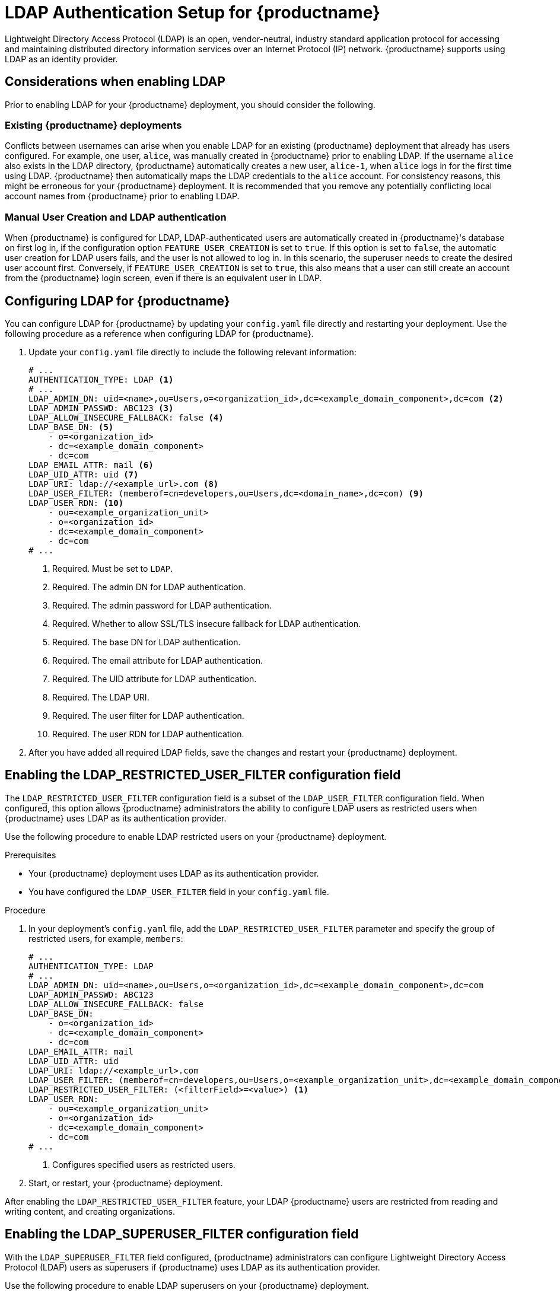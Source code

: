 :_content-type: CONCEPT
[id="ldap-authentication-setup-for-quay-enterprise"]
= LDAP Authentication Setup for {productname}

Lightweight Directory Access Protocol (LDAP) is an open, vendor-neutral, industry standard application protocol for accessing and maintaining distributed directory information services over an Internet Protocol (IP) network. {productname} supports using LDAP as an identity provider.

[id="ldap-considerations"]
== Considerations when enabling LDAP

Prior to enabling LDAP for your {productname} deployment, you should consider the following.

[discrete]
[id="existing-quay-deployments"]
=== Existing {productname} deployments

Conflicts between usernames can arise when you enable LDAP for an existing {productname} deployment that already has users configured. For example, one user, `alice`, was manually created in {productname} prior to enabling LDAP. If the username `alice` also exists in the LDAP directory, {productname} automatically creates a new user, `alice-1`, when `alice` logs in for the first time using LDAP. {productname} then automatically maps the LDAP credentials to the `alice` account. For consistency reasons, this might be erroneous for your {productname} deployment. It is recommended that you remove any potentially conflicting local account names from {productname} prior to enabling LDAP. 

[discrete]
[id="considerations-for-manual-user-creation"]
=== Manual User Creation and LDAP authentication

When {productname} is configured for LDAP, LDAP-authenticated users are automatically created in {productname}'s database on first log in, if the configuration option `FEATURE_USER_CREATION` is set to `true`. If this option is set to `false`, the automatic user creation for LDAP users fails, and the user is not allowed to log in. In this scenario, the superuser needs to create the desired user account first. Conversely, if `FEATURE_USER_CREATION` is set to `true`, this also means that a user can still create an account from the {productname} login screen, even if there is an equivalent user in LDAP.

[id="setup-ldap-configuration"]
== Configuring LDAP for {productname}

You can configure LDAP for {productname} by updating your `config.yaml` file directly and restarting your deployment. Use the following procedure as a reference when configuring LDAP for {productname}.

////
.Procedure

. You can use the {productname} config tool to configure LDAP.

.. Using the {productname} config tool, locate the *Authentication* section. Select *LDAP* from the dropdown menu, and update the LDAP configuration fields as required.
+
image:authentication-ldap.png[LDAP configuration fields]

.. Optional. On the *Team synchronization* box, and click *Enable Team Syncrhonization Support*. With team synchronization enabled, {productname} administrators who are also superusers can set teams to have their membership synchronized with a backing group in LDAP. 
+
image:authentication-ldap-team-sync-1.png[Team synchronization]

.. For *Resynchronization duration* enter *60m*. This option sets the resynchronization duration at which a team must be re-synchronized. This field must be set similar to the following examples: `30m`, `1h`, `1d`. 

.. Optional. For *Self-service team syncing setup*, you can click *Allow non-superusers to enable and manage team syncing* to allow superusers the ability to enable and manage team syncing under the organizations that they are administrators for. 
+
image:authentication-ldap-team-sync-2.png[Team synchronization]

.. Locate the *LDAP URI* box and provide a full LDAP URI, including the _ldap://_ or _ldaps://_ prefix, for example, `ldap://117.17.8.101`.
+
image:authentication-ldap-uri.png[LDAP server URI]

.. Under *Base DN*, provide a name which forms the base path for looking up all LDAP records, for example, `o=<organization_id>`,`dc=<example_domain_component>`,`dc=com`. 
+
image:authentication-ldap-basedn.png[Distinguished Names]

.. Under *User Relative DN*, provide a list of Distinguished Name path(s), which form the secondary base path(s) for looking up all user LDAP records relative to the *Base DN* defined above. For example, `uid=<name>`,`ou=Users`,`o=<organization_id>`,`dc=<example_domain_component>`,`dc=com`. This path, or these paths, is tried if the user is not found through the primary relative DN. 
+
image:user-relative-dn.png[User Relative DN]
+
[NOTE]
====
*User Relative DN* is relative to *Base DN*, for example, `ou=Users` and not `ou=Users,dc=<example_domain_component>,dc=com`.
====

.. Optional. Provide *Secondary User Relative DNs* if there are multiple Organizational Units where user objects are located. You can type in the Organizational Units and click *Add* to add multiple RDNs. For example, `ou=Users,ou=NYC and ou=Users,ou=SFO`. 
+
The *User Relative DN* searches with subtree scope. For example, if your organization has Organization Units `NYC` and `SFO` under the Users OU (that is, `ou=SFO,ou=Users` and `ou=NYC,ou=Users`), {productname} can authenticate users from both the `NYC` and `SFO` Organizational Units if the *User Relative DN* is set to `Users` (`ou=Users`). 

.. Optional. Fill in the *Additional User Filter Expression* field for all user lookup queries if desired. Distinguished Names used in the filter must be full based. The *Base DN* is not added automatically added to this field, and you must wrap the text in parentheses, for example, `(memberOf=cn=developers,ou=groups,dc=<example_domain_component>,dc=com)`.
+
image:authentication-ldap-user-filter.png[Additional User Filter]

.. Fill in the *Administrator DN* field for the {productname} administrator account. This account must be able to login and view the records for all users accounts. For example: `uid=<name>,ou=Users,o=<organization_id>,dc=<example_domain_component>,dc=com`. 
+
image:authentication-ldap-admin-dn.png[Administrator DN]

.. Fill in the *Administrator DN Password* field. This is the password for the administrator distinguished name. 
+
[IMPORTANT]
====
The password for this field is stored in plaintext inside of the `config.yaml` file. Setting up a dedicated account of using a password hash is highly recommended. 
====

.. Optional. Fill in the *UID Attribute* field. This is the name of the property field in the LDAP user records that stores your user's username. Most commonly, *uid* is entered for this field. This field can be used to log into your {productname} deployment. 
+
image:uid-attribute-ldap.png[UID Attribute] 

.. Optional. Fill in the *Mail Attribute* field. This is the name of the property field in your LDAP user records that stores your user's e-mail addresses. Most commonly, *mail* is entered for this field. This field can be used to log into your {productname} deployment. 
+
image:mail-attribute-ldap.png[Mail Attribute]
+
[NOTE]
====
* The username to log in must exist in the *User Relative DN*. 
* If you are using Microsoft Active Directory to setup your LDAP deployment, you must use `sAMAccountName` for your UID attribute. 
====

.. Optional. You can add a custom SSL/TLS certificate by clicking *Choose File* under the *Custom TLS Certificate* optionl. Additionally, you can enable fallbacks to insecure, non-TLS connections by checking the *Allow fallback to non-TLS connections* box. 
+
image:authentication-ldap-ssl.png[LDAP server SSL]
+
If you upload an SSl/TLS certificate, you must provide an _ldaps://_ prefix, for example, `LDAP_URI: ldaps://ldap_provider.example.org`. 

////

. Update your `config.yaml` file directly to include the following relevant information:
+
[source,yaml]
----
# ...
AUTHENTICATION_TYPE: LDAP <1>
# ...
LDAP_ADMIN_DN: uid=<name>,ou=Users,o=<organization_id>,dc=<example_domain_component>,dc=com <2>
LDAP_ADMIN_PASSWD: ABC123 <3>
LDAP_ALLOW_INSECURE_FALLBACK: false <4>
LDAP_BASE_DN: <5>
    - o=<organization_id>
    - dc=<example_domain_component>
    - dc=com
LDAP_EMAIL_ATTR: mail <6>
LDAP_UID_ATTR: uid <7>
LDAP_URI: ldap://<example_url>.com <8>
LDAP_USER_FILTER: (memberof=cn=developers,ou=Users,dc=<domain_name>,dc=com) <9>
LDAP_USER_RDN: <10>
    - ou=<example_organization_unit>
    - o=<organization_id>
    - dc=<example_domain_component>
    - dc=com
# ...
----
<1> Required. Must be set to `LDAP`.
<2> Required. The admin DN for LDAP authentication.
<3> Required. The admin password for LDAP authentication.
<4> Required. Whether to allow SSL/TLS insecure fallback for LDAP authentication.
<5> Required. The base DN for LDAP authentication.
<6> Required. The email attribute for LDAP authentication.
<7> Required. The UID attribute for LDAP authentication.
<8> Required. The LDAP URI.
<9> Required. The user filter for LDAP authentication.
<10> Required. The user RDN for LDAP authentication.

. After you have added all required LDAP fields, save the changes and restart your {productname} deployment.

[id="ldap-restricted-users-enabling"]
== Enabling the LDAP_RESTRICTED_USER_FILTER configuration field

The `LDAP_RESTRICTED_USER_FILTER` configuration field is a subset of the `LDAP_USER_FILTER` configuration field. When configured, this option allows {productname} administrators the ability to configure LDAP users as restricted users when {productname} uses LDAP as its authentication provider.

Use the following procedure to enable LDAP restricted users on your {productname} deployment. 

.Prerequisites 

* Your {productname} deployment uses LDAP as its authentication provider. 
* You have configured the `LDAP_USER_FILTER` field in your `config.yaml` file. 

.Procedure 

. In your deployment's `config.yaml` file, add the `LDAP_RESTRICTED_USER_FILTER` parameter and specify the group of restricted users, for example, `members`:  
+
[source,yaml]
----
# ...
AUTHENTICATION_TYPE: LDAP
# ...
LDAP_ADMIN_DN: uid=<name>,ou=Users,o=<organization_id>,dc=<example_domain_component>,dc=com
LDAP_ADMIN_PASSWD: ABC123
LDAP_ALLOW_INSECURE_FALLBACK: false
LDAP_BASE_DN:
    - o=<organization_id>
    - dc=<example_domain_component>
    - dc=com
LDAP_EMAIL_ATTR: mail
LDAP_UID_ATTR: uid
LDAP_URI: ldap://<example_url>.com
LDAP_USER_FILTER: (memberof=cn=developers,ou=Users,o=<example_organization_unit>,dc=<example_domain_component>,dc=com)
LDAP_RESTRICTED_USER_FILTER: (<filterField>=<value>) <1>
LDAP_USER_RDN:
    - ou=<example_organization_unit>
    - o=<organization_id>
    - dc=<example_domain_component>
    - dc=com
# ...
----
<1> Configures specified users as restricted users.

. Start, or restart, your {productname} deployment. 

After enabling the `LDAP_RESTRICTED_USER_FILTER` feature, your LDAP {productname} users are restricted from reading and writing content, and creating organizations. 

[id="ldap-super-users-enabling"]
== Enabling the LDAP_SUPERUSER_FILTER configuration field

With the `LDAP_SUPERUSER_FILTER` field configured, {productname} administrators can configure Lightweight Directory Access Protocol (LDAP) users as superusers if {productname} uses LDAP as its authentication provider. 

Use the following procedure to enable LDAP superusers on your {productname} deployment. 

.Prerequisites 

* Your {productname} deployment uses LDAP as its authentication provider. 
* You have configured the `LDAP_USER_FILTER` field field in your `config.yaml` file. 

.Procedure 

. In your deployment's `config.yaml` file, add the `LDAP_SUPERUSER_FILTER` parameter and add the group of users you want configured as super users, for example, `root`: 
+
[source,yaml]
----
# ...
AUTHENTICATION_TYPE: LDAP
# ...
LDAP_ADMIN_DN: uid=<name>,ou=Users,o=<organization_id>,dc=<example_domain_component>,dc=com
LDAP_ADMIN_PASSWD: ABC123
LDAP_ALLOW_INSECURE_FALLBACK: false
LDAP_BASE_DN:
    - o=<organization_id>
    - dc=<example_domain_component>
    - dc=com
LDAP_EMAIL_ATTR: mail
LDAP_UID_ATTR: uid
LDAP_URI: ldap://<example_url>.com
LDAP_USER_FILTER: (memberof=cn=developers,ou=Users,o=<example_organization_unit>,dc=<example_domain_component>,dc=com)
LDAP_SUPERUSER_FILTER: (<filterField>=<value>) <1>
LDAP_USER_RDN:
    - ou=<example_organization_unit>
    - o=<organization_id>
    - dc=<example_domain_component>
    - dc=com
# ...
----
<1> Configures specified users as superusers.

. Start, or restart, your {productname} deployment. 

After enabling the `LDAP_SUPERUSER_FILTER` feature, your LDAP {productname} users have superuser privileges. The following options are available to superusers:

* Manage users
* Manage organizations
* Manage service keys
* View the change log
* Query the usage logs
* Create globally visible user messages 

[id="common-ldap-configuration-issues"]
== Common LDAP configuration issues 

The following errors might be returned with an invalid configuration. 

* **Invalid credentials**. If you receive this error, the Administrator DN or Administrator DN password values are incorrect. Ensure that you are providing accurate Administrator DN and password values. 

* **Verification of superuser %USERNAME% failed*. This error is returned for the following reasons: 

** The username has not been found. 
** The user does not exist in the remote authentication system. 
** LDAP authorization is configured improperly. 

* **Cannot find the current logged in user**. When configuring LDAP for {productname}, there may be situations where the LDAP connection is established successfully using the username and password provided in the *Administrator DN* fields. However, if the current logged-in user cannot be found within the specified *User Relative DN* path using the *UID Attribute* or *Mail Attribute* fields, there are typically two potential reasons for this:

** The current logged in user does not exist in the *User Relative DN* path.
** The *Administrator DN* does not have rights to search or read the specified LDAP path. 
+
To fix this issue, ensure that the logged in user is included in the *User Relative DN* path, or provide the correct permissions to the *Administrator DN* account. 

[id="ldap-configuration-fields-link"]
== LDAP configuration fields

For a full list of LDAP configuration fields, see link:https://access.redhat.com/documentation/en-us/red_hat_quay/3/html-single/configure_red_hat_quay/index#config-fields-ldap[LDAP configuration fields]